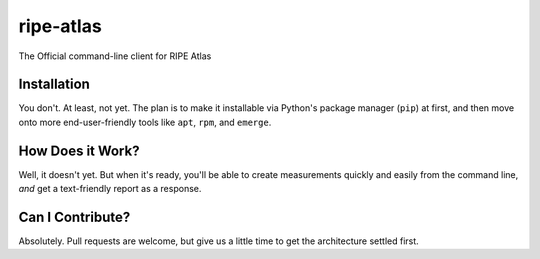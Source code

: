ripe-atlas
==========

The Official command-line client for RIPE Atlas


Installation
------------

You don't.  At least, not yet.  The plan is to make it installable via
Python's package manager (``pip``) at first, and then move onto more
end-user-friendly tools like ``apt``, ``rpm``, and ``emerge``.


How Does it Work?
-----------------

Well, it doesn't yet.  But when it's ready, you'll be able to create
measurements quickly and easily from the command line, *and* get a text-friendly
report as a response.


Can I Contribute?
-----------------

Absolutely.  Pull requests are welcome, but give us a little time to get the
architecture settled first.
